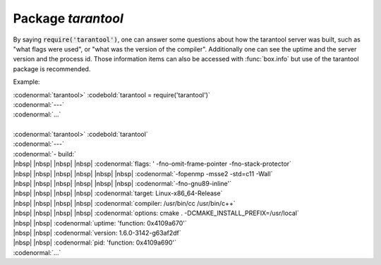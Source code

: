 -------------------------------------------------------------------------------
                            Package `tarantool`
-------------------------------------------------------------------------------

.. module:: tarantool

By saying :code:`require('tarantool')`, one can answer
some questions about how the tarantool server was built,
such as "what flags were used", or "what was the version
of the compiler". Additionally one can see the uptime
and the server version and the process id. Those
information items can also be accessed with
:func:`box.info` but use of the tarantool package is
recommended.

Example:

| :codenormal:`tarantool>` :codebold:`tarantool = require('tarantool')`
| :codenormal:`---`
| :codenormal:`...`
|
| :codenormal:`tarantool>` :codebold:`tarantool`
| :codenormal:`---`
| :codenormal:`- build:`
| |nbsp| |nbsp| |nbsp| |nbsp| :codenormal:`flags: ' -fno-omit-frame-pointer -fno-stack-protector`
| |nbsp| |nbsp| |nbsp| |nbsp|  |nbsp| |nbsp| :codenormal:`-fopenmp -msse2 -std=c11 -Wall`
| |nbsp| |nbsp| |nbsp| |nbsp|  |nbsp| |nbsp| :codenormal:`-fno-gnu89-inline'`
| |nbsp| |nbsp| |nbsp| |nbsp| :codenormal:`target: Linux-x86_64-Release`
| |nbsp| |nbsp| |nbsp| |nbsp| :codenormal:`compiler: /usr/bin/cc /usr/bin/c++`
| |nbsp| |nbsp| |nbsp| |nbsp| :codenormal:`options: cmake . -DCMAKE_INSTALL_PREFIX=/usr/local`
| |nbsp| |nbsp| :codenormal:`uptime: 'function: 0x4109a670'`
| |nbsp| |nbsp| :codenormal:`version: 1.6.0-3142-g63af2df`
| |nbsp| |nbsp| :codenormal:`pid: 'function: 0x4109a690'`
| :codenormal:`...`



